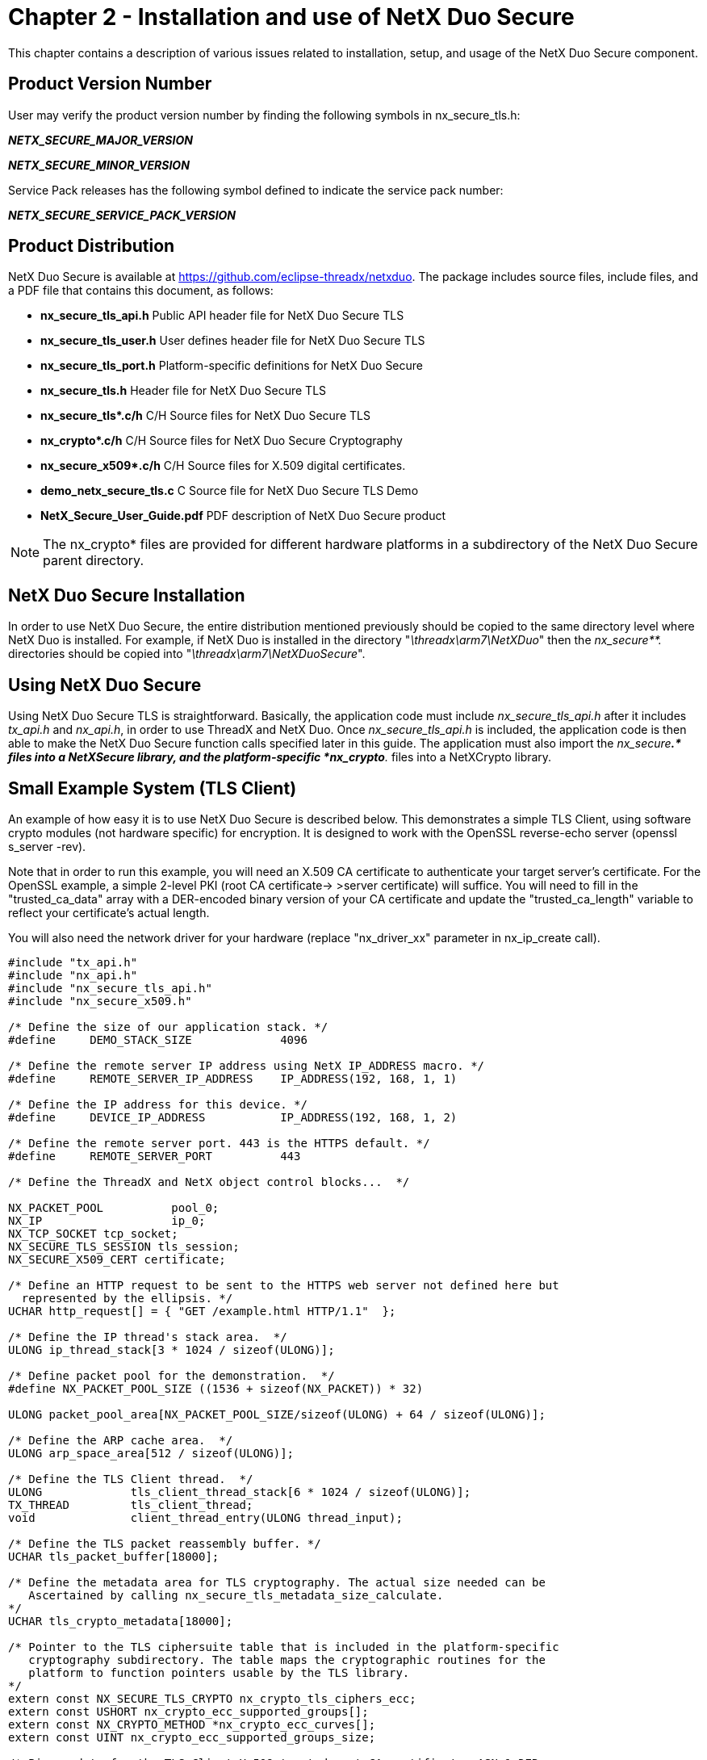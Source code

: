 ////

 Copyright (c) Microsoft
 Copyright (c) 2024-present Eclipse ThreadX contributors
 
 This program and the accompanying materials are made available 
 under the terms of the MIT license which is available at
 https://opensource.org/license/mit.
 
 SPDX-License-Identifier: MIT
 
 Contributors: 
     * Frédéric Desbiens - Initial AsciiDoc version.

////

= Chapter 2 - Installation and use of NetX Duo Secure
:description: This chapter contains a description of various issues related to installation, setup, and usage of the NetX Duo Secure component.

This chapter contains a description of various issues related to installation, setup, and usage of the NetX Duo Secure component.

== Product Version Number

User may verify the product version number by finding the following symbols in nx_secure_tls.h:

*_NETX_SECURE_MAJOR_VERSION_*

*_NETX_SECURE_MINOR_VERSION_*

Service Pack releases has the following symbol defined to indicate the service pack number:

*_NETX_SECURE_SERVICE_PACK_VERSION_*

== Product Distribution

NetX Duo Secure is available at https://github.com/eclipse-threadx/netxduo. The package includes source files, include files, and a PDF file that contains this document, as follows:

* *nx_secure_tls_api.h* Public API header file for NetX Duo Secure TLS
* *nx_secure_tls_user.h* User defines header file for NetX Duo Secure TLS
* *nx_secure_tls_port.h* Platform-specific definitions for NetX Duo Secure
* *nx_secure_tls.h* Header file for NetX Duo Secure TLS
* *nx_secure_tls&#42;.c/h* C/H Source files for NetX Duo Secure TLS
* *nx_crypto&#42;.c/h* C/H Source files for NetX Duo Secure Cryptography
* *nx_secure_x509&#42;.c/h* C/H Source files for X.509 digital certificates.
* *demo_netx_secure_tls.c* C Source file for NetX Duo Secure TLS Demo
* *NetX_Secure_User_Guide.pdf* PDF description of NetX Duo Secure product

NOTE: The nx_crypto* files are provided for different hardware platforms in a subdirectory of the NetX Duo Secure parent directory.

== NetX Duo Secure Installation

In order to use NetX Duo Secure, the entire distribution mentioned previously should be copied to the same directory level where NetX Duo is installed. For example, if NetX Duo is installed in the directory "_\threadx\arm7\NetXDuo_" then the _nx_secure**._ directories should be copied into "_\threadx\arm7\NetXDuoSecure_".

== Using NetX Duo Secure

Using NetX Duo Secure TLS is straightforward. Basically, the application code must include _nx_secure_tls_api.h_ after it includes _tx_api.h_ and _nx_api.h_, in order to use ThreadX and NetX Duo. Once _nx_secure_tls_api.h_ is included, the application code is then able to make the NetX Duo Secure function calls specified later in this guide. The application must also import the _nx_secure**.* files into a NetXSecure library, and the platform-specific *nx_crypto**._ files into a NetXCrypto library.

== Small Example System (TLS Client)

An example of how easy it is to use NetX Duo Secure is described below. This demonstrates a simple TLS Client, using software crypto modules (not hardware specific) for encryption. It is designed to work with the OpenSSL reverse-echo server (openssl s_server -rev).

Note that in order to run this example, you will need an X.509 CA certificate to authenticate your target server's certificate. For the
OpenSSL example, a simple 2-level PKI (root CA certificate\-> >server
certificate) will suffice. You will need to fill in the "trusted_ca_data" array with a DER-encoded binary version of your CA certificate and update the "trusted_ca_length" variable to reflect your certificate's actual length.

You will also need the network driver for your hardware (replace "nx_driver_xx" parameter in nx_ip_create call).

[,C]
----
#include "tx_api.h"
#include "nx_api.h"
#include "nx_secure_tls_api.h"
#include "nx_secure_x509.h"

/* Define the size of our application stack. */
#define     DEMO_STACK_SIZE         	4096

/* Define the remote server IP address using NetX IP_ADDRESS macro. */
#define     REMOTE_SERVER_IP_ADDRESS  	IP_ADDRESS(192, 168, 1, 1)

/* Define the IP address for this device. */
#define     DEVICE_IP_ADDRESS         	IP_ADDRESS(192, 168, 1, 2)

/* Define the remote server port. 443 is the HTTPS default. */
#define     REMOTE_SERVER_PORT       	443

/* Define the ThreadX and NetX object control blocks...  */

NX_PACKET_POOL          pool_0;
NX_IP                   ip_0;
NX_TCP_SOCKET tcp_socket;
NX_SECURE_TLS_SESSION tls_session;
NX_SECURE_X509_CERT certificate;

/* Define an HTTP request to be sent to the HTTPS web server not defined here but
  represented by the ellipsis. */
UCHAR http_request[] = { "GET /example.html HTTP/1.1"  };

/* Define the IP thread's stack area.  */
ULONG ip_thread_stack[3 * 1024 / sizeof(ULONG)];

/* Define packet pool for the demonstration.  */
#define NX_PACKET_POOL_SIZE ((1536 + sizeof(NX_PACKET)) * 32)

ULONG packet_pool_area[NX_PACKET_POOL_SIZE/sizeof(ULONG) + 64 / sizeof(ULONG)];

/* Define the ARP cache area.  */
ULONG arp_space_area[512 / sizeof(ULONG)];

/* Define the TLS Client thread.  */
ULONG             tls_client_thread_stack[6 * 1024 / sizeof(ULONG)];
TX_THREAD         tls_client_thread;
void              client_thread_entry(ULONG thread_input);

/* Define the TLS packet reassembly buffer. */
UCHAR tls_packet_buffer[18000];

/* Define the metadata area for TLS cryptography. The actual size needed can be
   Ascertained by calling nx_secure_tls_metadata_size_calculate.
*/
UCHAR tls_crypto_metadata[18000];

/* Pointer to the TLS ciphersuite table that is included in the platform-specific
   cryptography subdirectory. The table maps the cryptographic routines for the
   platform to function pointers usable by the TLS library.
*/
extern const NX_SECURE_TLS_CRYPTO nx_crypto_tls_ciphers_ecc;
extern const USHORT nx_crypto_ecc_supported_groups[];
extern const NX_CRYPTO_METHOD *nx_crypto_ecc_curves[];
extern const UINT nx_crypto_ecc_supported_groups_size;

/* Binary data for the TLS Client X.509 trusted root CA certificate, ASN.1 DER-
   encoded. A trusted certificate must be provided for TLS Client applications
   (unless X.509 authentication is disabled) or TLS will treat all certificates as
   untrusted and the handshake will fail.
*/

/* DER-encoded binary certificate, not defined here but represented by the ellipsis,
   for the sake of brevity. */
const UCHAR trusted_ca_data[] = { … };
const UINT trusted_ca_length = 0x574;

/* Define the application – initialize drivers and TCP/IP setup.
   NOTE: the variable "status" should be checked after every API call. Most error
         checking has been omitted for clarity. */
void    tx_application_define(void *first_unused_memory)
{
UINT  status;

   /* Initialize the NetX system.  */
   nx_system_initialize();

   /* Create a packet pool. Check status for errors. */
   status =  nx_packet_pool_create(&pool_0, "NetX Main Packet Pool", 1536,
                                   (ULONG*)(((int)packet_pool_area + 64) & ~63) ,
                                   NX_PACKET_POOL_SIZE);

   /* Create an IP instance for the specific target. Check status for errors. This
      call is not completely defined. Please see other demo files for proper usage
      of the nx_ip_create call. */
   status = nx_ip_create(&ip_0, "NetX IP Instance 0",
                         DEVICE_IP_ADDRESS ,
                         0xFFFFFF00UL,
                         &pool_0, nx_driver_xx,
                         (UCHAR*)ip_thread_stack,
                         sizeof(ip_thread_stack),
                         1);

   /* Enable ARP and supply ARP cache memory for IP Instance 0. Check status for
 	   errors. */
   status =  nx_arp_enable(&ip_0, (void *)arp_space_area, sizeof(arp_space_area));

   /* Enable TCP traffic. Check status for errors. */
   status =  nx_tcp_enable(&ip_0);

   status =  nx_ip_fragment_enable(&ip_0);

   /* Initialize the NetX Duo Secure TLS system.  */
   nx_secure_tls_initialize();

	/* Create the TLS client thread to start handling incoming requests. */
   tx_thread_create(&tls_client_thread, "TLS Client thread", client_thread_entry, 0,
            	     tls_client_thread_stack, sizeof(tls_client_thread_stack),
            	     16, 16, 4, TX_AUTO_START);
   return;
}

/* Thread to handle the TLS Client instance. */
void client_thread_entry(ULONG thread_input)
{
UINT       status;
ULONG       actual_status;
NX_PACKET *send_packet;
NX_PACKET *receive_packet;
UCHAR receive_buffer[100];
ULONG bytes;
ULONG server_ipv4_address;

	/* We are not using the thread input parameter so suppress compiler warning. */
    NX_PARAMETER_NOT_USED(thread_input);

   /* Ensure the IP instance has been initialized.  */
   status =  nx_ip_status_check(&ip_0, NX_IP_INITIALIZE_DONE, &actual_status,
                                 NX_IP_PERIODIC_RATE);

   /* Create a TCP socket to use for our TLS session.  */
   status =  nx_tcp_socket_create(&ip_0, &tcp_socket, "TLS Client Socket",
                                  NX_IP_NORMAL, NX_FRAGMENT_OKAY,
                                  NX_IP_TIME_TO_LIVE, 8192, NX_NULL, NX_NULL);

   /* Create a TLS session for our socket. This sets up the TLS session object for
          later use */
   status =  nx_secure_tls_session_create(&tls_session,
                                          &nx_crypto_tls_ciphers_ecc,
                                          tls_crypto_metadata,
                                          sizeof(tls_crypto_metadata));

   /* Initialize ECC parameters for this session. */
   status = nx_secure_tls_ecc_initialize(&tls_session,
                                             nx_crypto_ecc_supported_groups,
                                             nx_crypto_ecc_supported_groups_size,
                                             nx_crypto_ecc_curves);

   /* Set the packet reassembly buffer for this TLS session. */
   status = nx_secure_tls_session_packet_buffer_set(&tls_session, tls_packet_buffer,
                                                    sizeof(tls_packet_buffer));

   /* Initialize an X.509 certificate with our CA root certificate data. */
   nx_secure_x509_certificate_initialize(&certificate, trusted_ca_data,
                                         trusted_ca_length, NX_NULL, 0, NX_NULL, 0,
                                         NX_SECURE_X509_KEY_TYPE_NONE);

   /* Add the initialized certificate as a trusted root certificate. */
   nx_secure_tls_trusted_certificate_add(&tls_session, &certificate);

   /* Setup this thread to open a connection on the TCP socket to a remote server.
      The IP address can be used directly or it can be obtained via DNS or other
      means.*/
   server_ipv4_address = REMOTE_SERVER_IP_ADDRESS;
   status = nx_tcp_client_socket_connect(&tcp_socket, server_ipv4_address,
                                         REMOTE_SERVER_PORT, NX_WAIT_FOREVER);

   /* Start the TLS Session using the connected TCP socket. This function will
      ascertain from the TCP socket state that this is a TLS Client session. */
   status = nx_secure_tls_session_start(&tls_session, &tcp_socket,
                                         NX_WAIT_FOREVER);

	/* Allocate a TLS packet to send an HTTP request over TLS (HTTPS). */
    status = nx_secure_tls_packet_allocate(&tls_session, &pool_0, &send_packet,
                                          NX_WAIT_FOREVER);

	/* Populate the packet with our HTTP request. */
    nx_packet_data_append(send_packet, http_request, sizeof(http_request), &pool_0,
                          NX_WAIT_FOREVER);


   /* Send the HTTP request over the TLS Session, turning it into HTTPS. */
   status = nx_secure_tls_session_send(&tls_session, send_packet, NX_WAIT_FOREVER);

   /* If the send fails, you must release the packet.  */
   if (status != NX_SUCCESS)
   {
         /* Release the packet since the packet was not sent.  */
         nx_packet_release(send_packet);
   }

   /* Receive the HTTP response and any data from the server. */
   status = nx_secure_tls_session_receive(&tls_session, &receive_packet,
   NX_WAIT_FOREVER);
   if (status == NX_SUCCESS)
   {
       /* Extract the data we received from the remote server. */
       status = nx_packet_data_extract_offset(receive_packet, 0, receive_buffer,
                                             100,  &bytes);
	    /* Display the response data. */
       receive_buffer[bytes] = 0;
       printf("Received data: %s\n", receive_buffer);

	    /* Release the packet when done with it. */
       nx_packet_release(receive_packet);
   }

   /* End the TLS session now that we have received our HTTPS/HTML response. */
   status = nx_secure_tls_session_end(&tls_session, NX_WAIT_FOREVER);

   /* Check for errors to make sure the session ended cleanly. */

   /* Disconnect the TCP socket. */
   status =  nx_tcp_socket_disconnect(&tcp_socket, NX_WAIT_FOREVER);

}
----

== Small Example System (TLS Web Server)

An example of how easy it is to use NetX Duo Secure is described below and demonstrates a simple TLS Web Server (HTTPS).

Note that in order to run this example, you will need an X.509 certificate to identify your server to TLS clients. For most web browsers a simple self-signed certificate should be sufficient. Your browser will complain about not being able to authenticate the server and in some cases may be unable to establish a TLS/HTTPS connection to your server. You will need to fill in the "certificate_data" array with a DER-encoded binary version of your server certificate and update the "certificate_length" variable to reflect your certificate's actual length. You also need to fill in the "private_key" array with a DER-encoded version of your certificate's private key, formatted using PKCS#1 for RSA key and RFC 5915 for ECC keys. Fill in the "private_key_length" variable with the actual length of your key data.

IMPORTANT: Some browsers (particularly some versions of the Chrome browser) may reject self-signed certificates. In this case you can create a 2-level PKI with a root CA certificate that is used to sign your server certificate. In this situation, the root CA certificate is installed as a trusted root certificate in your browser. !!! IMPORTANT -- remove your root CA certificate from your browser when done and do not use it for any production applications !!!

You will also need the network driver for your hardware (replace "nx_driver_xx" parameter in nx_ip_create call).

[,C]
----
#include "tx_api.h"
#include "nx_api.h"
#include "nx_secure_tls_api.h"
#include "nx_secure_x509.h"

#define     DEMO_STACK_SIZE         4096

/* Define the IP address for this device. */
#define     DEVICE_IP_ADDRESS             IP_ADDRESS(192, 168, 1, 2)

/* Define the ThreadX and NetX object control blocks...  */

NX_PACKET_POOL          pool_0;
NX_IP                   ip_0;
NX_TCP_SOCKET tcp_socket;
NX_SECURE_TLS_SESSION tls_session;
NX_SECURE_X509_CERT certificate;

/* Define the IP thread's stack area.  */
ULONG ip_thread_stack[3 * 1024 / sizeof(ULONG)];

/* Define packet pool for the demonstration.  */
#define NX_PACKET_POOL_SIZE ((1536 + sizeof(NX_PACKET)) * 32)

ULONG packet_pool_area[NX_PACKET_POOL_SIZE/sizeof(ULONG) + 64 / sizeof(ULONG)];

/* Define the ARP cache area.  */
ULONG arp_space_area[512 / sizeof(ULONG)];


/* Define the TLS Server thread.  */
ULONG             tls_server_thread_stack[6 * 1024 / sizeof(ULONG)];
TX_THREAD         tls_server_thread;
void              server_thread_entry(ULONG thread_input);

/* Define the TLS packet reassembly buffer. */
UCHAR tls_packet_buffer[18000];

/* Define the metadata area for TLS cryptography. The actual size needed can be
   Ascertained by calling nx_secure_tls_metadata_size_calculate.
*/
UCHAR tls_crypto_metadata[18000];

/* Pointer to the TLS ciphersuite table that is included in the platform-specific
   cryptography subdirectory. The table maps the cryptographic routines for the
   platform to function pointers usable by the TLS library.
*/
extern const NX_SECURE_TLS_CRYPTO nx_crypto_tls_ciphers_ecc;
extern const USHORT nx_crypto_ecc_supported_groups[];
extern const NX_CRYPTO_METHOD *nx_crypto_ecc_curves[];
extern const UINT nx_crypto_ecc_supported_groups_size;

/* Binary data for the TLS Server X.509 certificate, ASN.1 DER-encoded. Note that the
   certificate data and private key data is represented by an ellipsis for the sake
   of brevity.
*/
const UCHAR certificate_data[] = { … }; /* DER-encoded binary certificate. */
const UINT certificate_length = 0x574;

/* Binary data for the TLS Server Private Key, from private key
   file generated at the time of the X.509 certificate creation. ASN.1 DER-encoded. */
const UCHAR private_key[] = { … }; /* DER-encoded private key file (PKCS#1 RSA or ECC) */
const UINT private_key_length = 0x40;

/* Define some HTML data (web page) with an HTTPS header to serve to connecting
   clients. */
UCHAR html_data[] = { "HTTP/1.1 200 OK\r\n" \
        "Date: Tue, 19 May 2020 23:59:59 GMT\r\n" \
        "Content-Type: text/html\r\n" \
        "Content-Length: 200\r\n\r\n" \
        "<html>\r\n"\
        "<body>\r\n"\
        "<b>Hello NetX Duo Secure User!</b>\r\n"\
        "This is a simple webpage\r\n"\
        "served up using NetX Duo Secure!\r\n"\
        "</body>\r\n"\
        "</html>\r\n" };

/* Define the application – initialize drivers and TCP/IP setup.  */
void    tx_application_define(void *first_unused_memory)
{
UINT  status;


    /* Initialize the NetX system.  */
    nx_system_initialize();

    /* Create a packet pool. Check status for errors. */
    status =  nx_packet_pool_create(&pool_0, "NetX Main Packet Pool", 1536,
                                    (ULONG*)(((int)packet_pool_area + 64) & ~63) ,
                                    NX_PACKET_POOL_SIZE);

    /* Create an IP instance for the specific target. Check status for errors. */
    status = nx_ip_create(&ip_0, "NetX IP Instance 0",
                          DEVICE_IP_ADDRESS,
                          0xFFFFFF00UL,
                          &pool_0, nx_driver_xx,
                          (UCHAR*)ip_thread_stack,
                          sizeof(ip_thread_stack),
                          1);

    /* Enable ARP and supply ARP cache memory for IP Instance 0. Check status for
         errors. */
    status =  nx_arp_enable(&ip_0, (void *)arp_space_area, sizeof(arp_space_area));

    /* Enable TCP traffic. Check status for errors. */
    status =  nx_tcp_enable(&ip_0);

    status =  nx_ip_fragment_enable(&ip_0);

    /* Initialize the NetX Duo Secure TLS system.  */
    nx_secure_tls_initialize();

    /* Create the TLS server thread to start handling incoming requests. */
    tx_thread_create(&tls_server_thread, "TLS Server thread", server_thread_entry, 0,
                   tls_server_thread_stack, sizeof(tls_server_thread_stack),
                   16, 16, 4, TX_AUTO_START);
    return;
}

/* Thread to handle the TLS Server instance. */
void server_thread_entry(ULONG thread_input)
{
UINT       status;
ULONG      actual_status;
NX_PACKET *send_packet;
NX_PACKET *receive_packet;
UCHAR receive_buffer[100];
ULONG bytes;

    NX_PARAMETER_NOT_USED(thread_input);

    /* Ensure the IP instance has been initialized.  */
    status =  nx_ip_status_check(&ip_0, NX_IP_INITIALIZE_DONE, &actual_status,
                                 NX_IP_PERIODIC_RATE);

    /* Create a TCP socket to use for our TLS session.  */
    status =  nx_tcp_socket_create(&ip_0, &tcp_socket, "TLS Server Socket",
                                   NX_IP_NORMAL, NX_FRAGMENT_OKAY,
                                   NX_IP_TIME_TO_LIVE, 8192, NX_NULL, NX_NULL);

    /* Create a TLS session for our socket.  */
    status =  nx_secure_tls_session_create(&tls_session,
                                        &nx_crypto_tls_ciphers_ecc,
                                        tls_crypto_metadata,
                                        sizeof(tls_crypto_metadata));

    status = nx_secure_tls_ecc_initialize(&tls_session,
                                          nx_crypto_ecc_supported_groups,
                                          nx_crypto_ecc_supported_groups_size,
                                          nx_crypto_ecc_curves);

     /* Set the packet reassembly buffer for this TLS session. */
     status = nx_secure_tls_session_packet_buffer_set(&tls_session, tls_packet_buffer,
                                                      sizeof(tls_packet_buffer));

    /* Initialize an X.509 certificate and private ECC key for our TLS Session. */
    nx_secure_x509_certificate_initialize(&certificate, certificate_data, NX_NULL, 0,
                                          certificate_length, private_key,
                                          private_key_length,
                                          NX_SECURE_X509_KEY_TYPE_EC_DER);

    /* Add the initialized certificate as a local identity certificate. */
    nx_secure_tls_local_certificate_add(&tls_session, &certificate);


    /* Setup this thread to listen on the TCP socket.
       Port 443 is standard for HTTPS. */
    status =  nx_tcp_server_socket_listen(&ip_0, 443, &tcp_socket, 5, NX_NULL);

    while(1)
     {
         /* Accept a client TCP socket connection.  */
         status =  nx_tcp_server_socket_accept(&tcp_socket, NX_WAIT_FOREVER);

         /* Start the TLS Session using the connected TCP socket. */
         status = nx_secure_tls_session_start(&tls_session, &tcp_socket,
                                              NX_WAIT_FOREVER);

         /* Receive the HTTPS request. */
         status = nx_secure_tls_session_receive(&tls_session, &receive_packet,
                                                NX_WAIT_FOREVER);

if (status == NX_SUCCESS)
      {
         /* Extract the HTTP request information from the HTTPS request. */
            status = nx_packet_data_extract_offset(receive_packet, 0, receive_buffer,
                                                  100, &bytes);
         /* Display the HTTP request data. */
            receive_buffer[bytes] = 0;
            printf("Received data: %s\n", receive_buffer);

         /* Release the packet when done with it */
            nx_packet_release(receive_packet);
      }

         /* Allocate a TLS packet to send HTML data back to client. */
         status = nx_secure_tls_packet_allocate(&tls_session, &pool_0, &send_packet,
                                                NX_WAIT_FOREVER);

         /* Populate the packet with our HTTP response and HTML web page data. */
         nx_packet_data_append(send_packet, html_data, sizeof(html_data), &pool_0,
                               NX_WAIT_FOREVER);

         /* Send the HTTP response over the TLS Session, turning it into HTTPS. */
         status = nx_secure_tls_session_send(&tls_session, send_packet,
                                                 NX_WAIT_FOREVER);

         /* If the send fails, you must release the packet.  */
         if (status != NX_SUCCESS)
         {
              /* Release the packet since it was not sent.  */
              nx_packet_release(send_packet);
         }

         /* End the TLS session now that we have sent our HTTPS/HTML response. */
         status = nx_secure_tls_session_end(&tls_session, NX_WAIT_FOREVER);

         /* Check for errors to make sure the session ended cleanly! */

         /* Disconnect the TCP socket so we can be ready for the next request. */
         status =  nx_tcp_socket_disconnect(&tcp_socket, NX_WAIT_FOREVER);

         /* Unaccept the server socket.  */
         status =  nx_tcp_server_socket_unaccept(&tcp_socket);

         /* Setup server socket for listening again.  */
         status =  nx_tcp_server_socket_relisten(&ip_0, 443, &tcp_socket);
     }
}
----

== A Note on TLS Session Error Recovery

The example systems described above show the basic outlines for a TLS Client and Server, respectively, but for clarity the error handling is omitted. However, part of the security TLS provides is dependent on the proper handling of error conditions. Generally, the most serious potential problems will be handled within the TLS stack itself, but it is important for the TLS application to properly respond to and recover from TLS errors that are not handled within the TLS implementation.

In order to illustrate the necessary logic for proper error handling, the following function demonstrates a typical collection of API services that can be used to properly handle TLS errors and cleanly reset the TLS state after an error condition is encountered. Other than the section where noted, the logic applies to both TLS Client and TLS Server instances.

Note that the most important API calls in the function are to the services _nx_secure_tls_session_end_, which cleanly closes the TLS session or handshake, and _nx_secure_tls_session_reset_, which clears the TLS session state so the tls_session control structure instance can be reused for a new TLS session. Also note that _nx_secure_tls_session_reset_ does not clear the user-configured state such as certificates or assigned buffers, allowing the session to be reused without calling _nx_secure_tls_session_create_ again. To completely clear all TLS session state, the service _nx_secure_tls_session_delete_ may be used instead.

[,C]
----
/* Define a helper function to clean up a broken TLS session (to be called on any
   error from nx_secure_tls_session_start onwards). Note that the variables
   tls_session, tcp_socket, and ip_0 are global in the above examples. */
VOID tls_session_error_cleanup(VOID)
{
UINT status;
UINT alert_level, alert_value;

      /* If we got an error back from a TLS API call, there may be an alert from the
         remote host. Extract the alert level and value to print out. Note that the TLS
         API will return NX_SECURE_TLS_ALERT_RECEIVED (0x114) if an alert was received.
         For other error codes the alert value and level are not valid. */
      status = nx_secure_tls_session_alert_value_get(&tls_session, &alert_level,
                                                     &alert_value);
      if(status)
      {
         printf("Pointer error in getting alert value.\n");
      }
      else
      {
         printf("Alert received. Value: %d, Level: %d\n", alert_value, alert_level);
      }

      /* End the TLS session. This is required to properly shut down the TLS
         connection. */
      status = nx_secure_tls_session_end(&tls_session, NX_WAIT_FOREVER);

      /* If the session did not shut down cleanly, this is a possible security issue. */
      if (status)
      {
         printf("Error in TLS session end: %x\n", status);
      }

      /* Reset the TLS session to re-use the control structure for the next connection.
         This API service resets the TLS session state but does not remove user-
         configured options such as certificates, PSKs, buffers, and cipher routines. */
      nx_secure_tls_session_reset(&tls_session);

      /* Disconnect the TCP socket, closing the connection. */
      status =  nx_tcp_socket_disconnect(&tcp_socket, NX_WAIT_FOREVER);

      /* Check for error.  */
      if (status)
      {
           printf("Error in TCP socket close: %x\n", status);
      }

   /* The following code applies only to a TLS server instance. */
   #if NX_SECURE_TLS_SERVER
      /* Unaccept the server socket.  */
      status =  nx_tcp_server_socket_unaccept(&tcp_socket);

      /* Check for error.  */
      if (status)
      {
           printf("Error in TCP socket unaccept: %x\n", status);
      }

      /* Setup server socket for listening again.  */
      status =  nx_tcp_server_socket_relisten(&ip_0, DEVICE_SERVER_PORT, &tcp_socket);

      /* Check for error.  */
      if (status)
      {
           printf("Error in TCP socket relisten: %x\n", status);
      }
#endif
} /* End function. */
----

== Configuration Options

There are several configuration options for building NetX Duo Secure. Following is a list of all options, where each is described in detail:

|===
| Define | Meaning

| *NX_SECURE_DISABLE_ERROR_CHECKING*
| Defined, this option removes the basic NetX Duo Secure error checking. It is typically used after the application has been debugged.

| *NX_CRYPTO_MAX_RSA_MODULUS_SIZE*
| Defined, this option gives the maximum RSA modulus expected, in bits. The default value is 4096 for a 4096-bit modulus. Other values can be 3072, 2048, or 1024 (not recommended).

| *NX_SECURE_ALLOW_SELF_SIGNED_CERTIFICATES*
| Defined, this option allows TLS to accept self-signed certificates from a remote host. By default, TLS will reject self-signed server certificates as a security precaution. If this macro is defined, self-signed certificates must still be added to the trusted store to be accepted.

| *NX_SECURE_ENABLE_CLIENT_CERTIFICATE_VERIFY*
| Defined, this option enables the optional X.509 Client Certificate Verification for TLS Servers^1^.

| *NX_SECURE_ENABLE_PSK_CIPHERSUITES*
| Defined, this option enables Pre-Shared Key (PSK) functionality. It does not disable digital certificates.

| *NX_SECURE_TLS_MAX_PSK_ID_SIZE*
| Defined, this option gives the maximum size of PSK ID.

| *NX_SECURE_TLS_MAX_PSK_KEYS*
| Defined, this option gives the maximum number of PSK keys.

| *NX_SECURE_TLS_MAX_PSK_SIZE*
| Defined, this option gives the maximum size of PSK.

| *NX_SECURE_TLS_CLIENT_DISABLED*
| Defined, this option removes all TLS stack code related to TLS Client mode, reducing code and data usage.

| *NX_SECURE_TLS_SERVER_DISABLED*
| Defined, this option removes all TLS stack code related to TLS Server mode, reducing code and data usage.

| *NX_SECURE_DISABLE_ECC_CIPHERSUITE*
| Defined, this option removes all TLS logic for Elliptic Curve Cryptography (ECC) ciphersuites. These ciphersuites are optional in TLS 1.2 and earlier and disabling them can result in significant code and data size reduction.

| *NX_SECURE_TLS_ENABLE_TLS_1_3*
| Defined, this option enables TLSv1.3 mode. TLS 1.3 is the newest version of TLS and is disabled by default.

| *NX_SECURE_TLS_ENABLE_TLS_1_0*
| Defined, this option enables the legacy TLSv1.0 mode. TLSv1.0 is considered obsolete so it should only be enabled for backward-compatibility with older applications.

| *NX_SECURE_TLS_ENABLE_TLS_1_1*
| Defined, this option enables the legacy TLSv1.1 mode. TLSv1.1 is considered obsolete so it should only be enabled for backward-compatibility with older applications.

| *NX_SECURE_TLS_DISABLE_PROTOCOL_VERSION_DOWNGRADE*
| Defined, this option disables protocol version downgrade for TLS client.

| *NX_SECURE_AEAD_CIPHER_CHECK*
| Defined, it allows to detect user-implemented AEAD algorithms other than AES-CCM or AES-GCM. It can be defined like #define NX_SECURE_AEAD_CIPHER_CHECK(a) ((a) == NEW_ALGORITHM_ID). It works only when `NX_SECURE_ENABLE_AEAD_CIPHER` is defined.

| *NX_SECURE_ENABLE_AEAD_CIPHER*
| Defined, this option enables AEAD ciphersuites.

| *NX_SECURE_TLS_MINIMUM_CERTIFICATE_SIZE*
| Defined, this option gives the minimum reasonable size for a TLS X509 certificate. This is used in checking for errors in allocating certificate space. The size is determined by assuming a 512-bit RSA key, MD5 hash, and a rough estimate of other data. It is theoretically possible for a real certificate to be smaller, but in that case, bypass the error checking by re-defining this macro. Approximately: 64(RSA) + 16(MD5) + 176(ASN.1 + text data, common name, etc).

| *NX_SECURE_TLS_MINIMUM_MESSAGE_BUFFER_SIZE*
| Defined, this option gives the minimum size for the TLS message buffer. It is determined by a number of factors, but primarily the expected size of the TLS handshake Certificate message (sent by the TLS server) that may contain multiple certificates of 1-2KB each. The upper limit is determined by the length field in the TLS header (16 bit), and is 64KB.

| *NX_SECURE_TLS_PREMASTER_SIZE*
| Defined, this option gives the maximum sie of pre-master secret.

| *NX_SECURE_TLS_SNI_EXTENSION_DISABLED*
| Defined, this option disables Server Name Indication (SNI) extension.

| *NX_SECURE_TLS_USE_SCSV_CIPHPERSUITE*
| Defined, this option enables SCSV ciphersuite in ClientHello message.

| *NX_SECURE_TLS_DISABLE_SECURE_RENEGOTIATION*
| Defined, this option disables secure session renegotiation extension (RFC 5746).

| *NX_SECURE_TLS_REQUIRE_RENEGOTIATION_EXT*
| Defined, this option will terminate the connection immediately upon failure to receive the secure renegotiation extension during the initial handshake.

| *NX_SECURE_TLS_DISABLE_CLIENT_INITIATED_RENEGOTIATION*
| Defined, this option disables client-initiated renegotiation for TLS servers. In some instances, client-initiated renegotiation can become a possible denial-of-service vulnerability.

| *NX_SECURE_HASH_METADATA_CLONE*
| Defined, this option allows custom hash clone during handshake state.

| *NX_SECURE_HASH_CLONE_CLEANUP*
| Defined, this option allows custom hash cleanup during handshake state.

| *NX_SECURE_KEY_CLEAR*
| Defined, this option enables key related materials cleanup when they are not used anymore.

| *NX_SECURE_MEMCMP*
| Defined, this option maps memory compare function in TLS.

| *NX_SECURE_MEMCPY*
| Defined, this option maps memory copy function in TLS.

| *NX_SECURE_MEMMOVE*
| Defined, this option maps memory move function in TLS.

| *NX_SECURE_MEMSET*
| Defined, this option maps memory set function in TLS.

| *NX_SECURE_MEMSET*
| Defined, this option maps memory set function in TLS.

| *NX_SECURE_POWER_ON_SELF_TEST_MODULE_INTEGRITY_CHECK*
| Defined, this option enables module integrity self test.

| *NX_SECURE_RNG_CHECK_COUNT*
| Defined, this option gives the maximum number of random number check for duplication during integrity self test.

| *NX_SECURE_X509_USE_EXTENDED_DISTINGUISHED_NAMES*
| Defined, this option enables the optional X.509 Distinguished Name fields, at the expense of extra memory use for X.509 certificates.

| *NX_SECURE_X509_DISABLE_CRL*
| Defined, this option disables X509 Certificate Revocation List check.

| *NX_SECURE_X509_STRICT_NAME_COMPARE*
| Defined, this option enables strict X509 comparisons for all fields.
|===

. Note that this option only enables the code to be linked into the application. The feature will need to be enabled with the API service nx_secure_tls_session_client_verify_enable or configured using nx_secure_tls_session_x509_client_verify_configure in order to use Client Certificate Verification.
